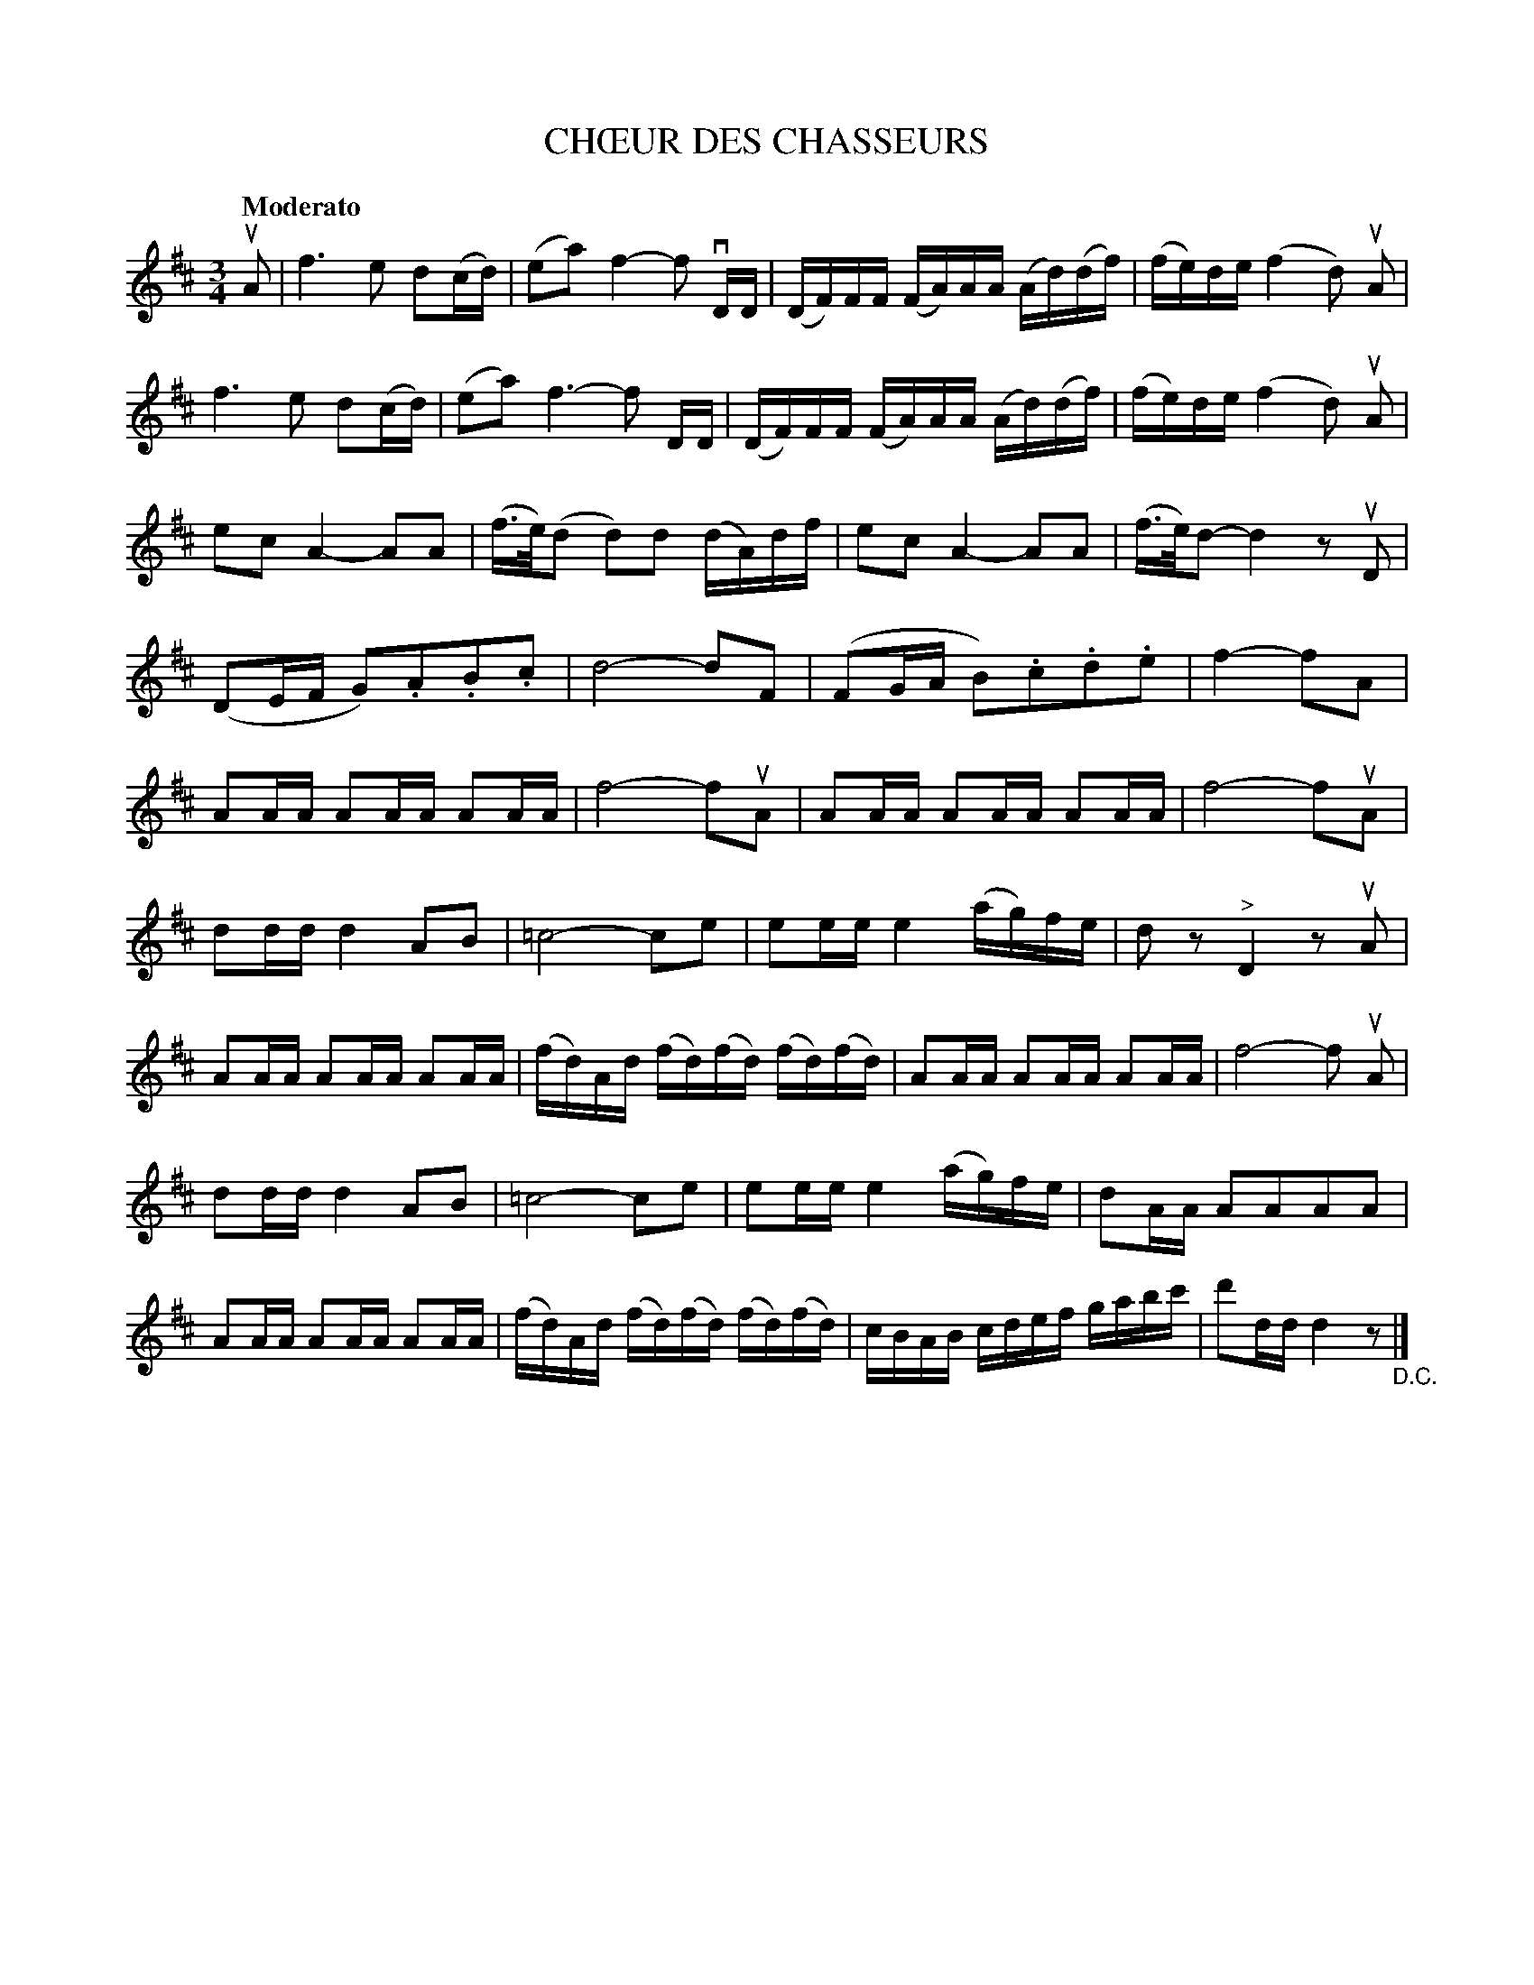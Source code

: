 X: 21222
T: CH\OEUR DES CHASSEURS
B: K\"ohler's Violin Repository, v.2, 1885 p.122 #2
F: http://www.archive.org/details/klersviolinrepos02rugg
Z: 2012 John Chambers <jc:trillian.mit.edu>
N: This tune is 36 bars long.
M: 3/4
L: 1/16
Q: "Moderato"
K: D
uA2 |\
f6 e2 d2(cd) | (e2a2) f4- f2 vDD | (DF)FF (FA)AA (Ad)(df) | (fe)de (f4 d2) uA2 |
f6 e2 d2(cd) | (e2a2) f6- f2 DD | (DF)FF (FA)AA (Ad)(df) | (fe)de (f4 d2) uA2 |
e2c2 A4- A2A2 | (f>e)(d2 d2)d2 (dA)df | e2c2 A4- A2A2 | (f>e)d2- d4 z2uD2 |
(D2EF G2).A2.B2.c2 | d8- d2F2 | (F2GA B2).c2.d2.e2 | f4- f2A2 |
% page 123
A2AA A2AA A2AA | f8- f2uA2 | A2AA A2AA A2AA | f8- f2uA2 |
d2dd d4 A2B2 | =c8- c2e2 | e2ee e4 (ag)fe | d2z2 "^>"D4 z2uA2 |
A2AA A2AA A2AA | (fd)Ad (fd)(fd) (fd)(fd) | A2AA A2AA A2AA | f8- f2 uA2 |
d2dd d4 A2B2 | =c8- c2e2 | e2ee e4 (ag)fe | d2AA A2A2A2A2 |
A2AA A2AA A2AA | (fd)Ad (fd)(fd) (fd)(fd) | cBAB cdef gabc' | d'2dd d4 z2 "_D.C."|]
